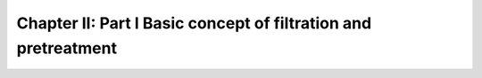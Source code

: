 
Chapter II: Part I Basic concept of filtration and pretreatment
=======================================================================================

.. raw:: html


   <video width="100%" height="100%" controls>
   <source src="https://outin-0fed40cae50711eaa61200163e1c94a4.oss-cn-shanghai.aliyuncs.com/sv/22e4e492-17800638ad9/22e4e492-17800638ad9.mp4" type="video/mp4" />
   </video>